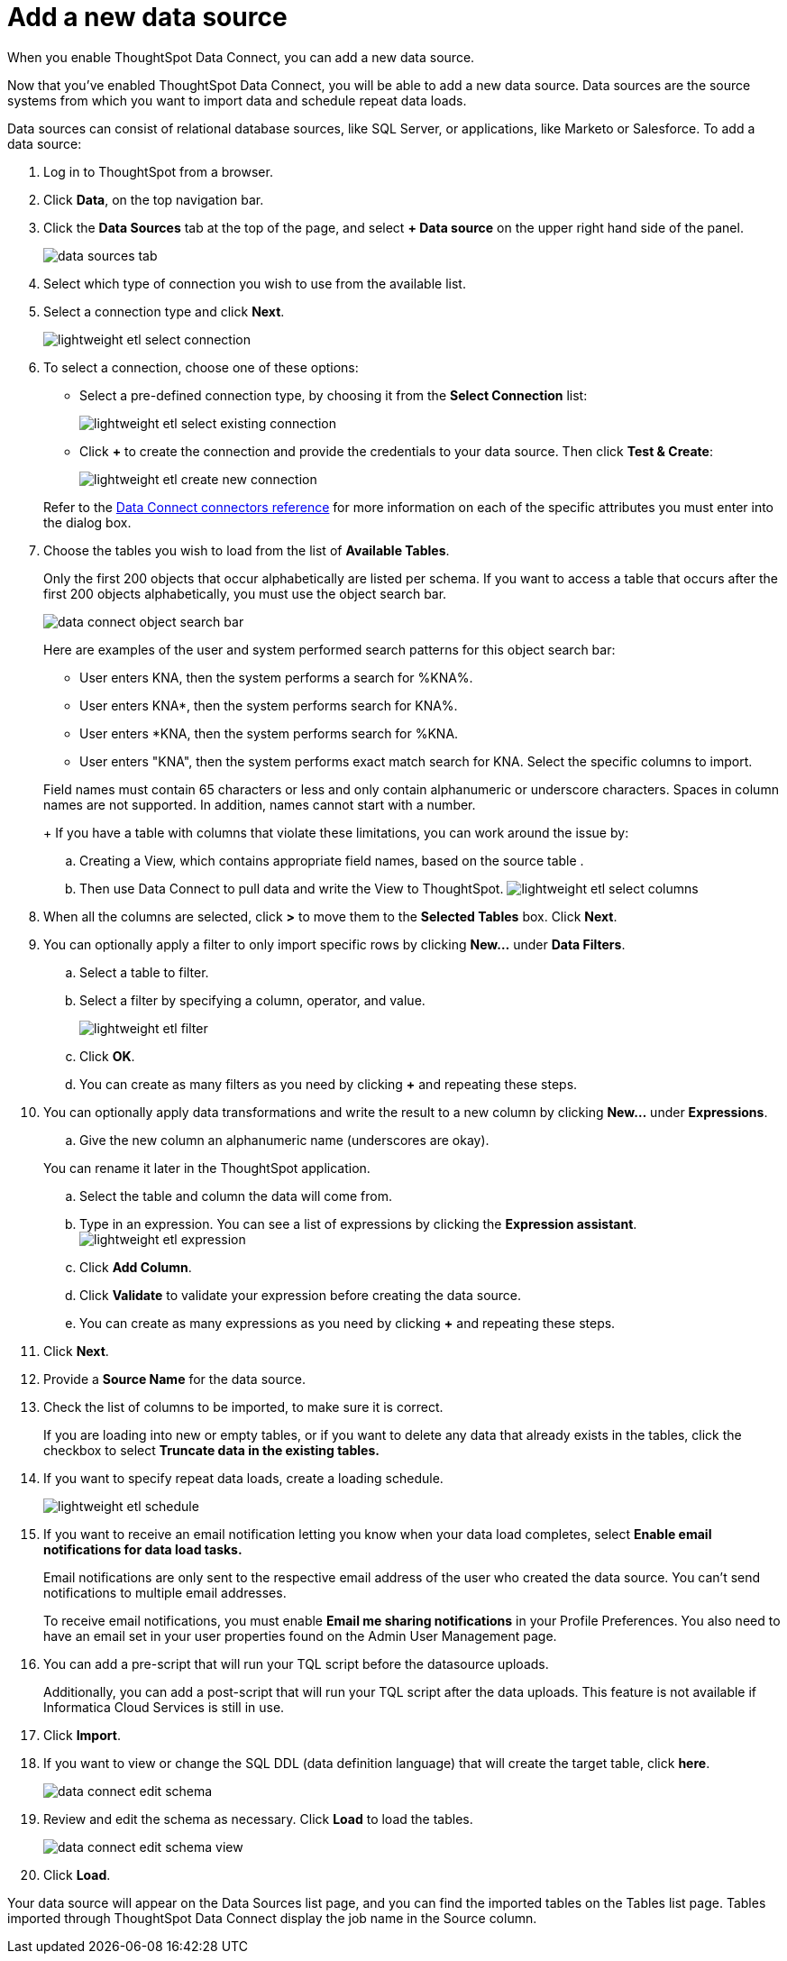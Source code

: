 = Add a new data source
:last_updated: 11/19/2019

When you enable ThoughtSpot Data Connect, you can add a new data source.

Now that you've enabled ThoughtSpot Data Connect, you will be able to add a new data source.
Data sources are the source systems from which you want to import data and schedule repeat data loads.

Data sources can consist of relational database sources, like SQL Server, or applications, like Marketo or Salesforce.
To add a data source:

. Log in to ThoughtSpot from a browser.
. Click *Data*, on the top navigation bar.
. Click the *Data Sources* tab at the top of the page, and select *+ Data source* on the upper right hand side of the panel.
+
image::data_sources_tab.png[]

. Select which type of connection you wish to use from the available list.
. Select a connection type and click *Next*.
+
image::lightweight_etl_select_connection.png[]

. To select a connection, choose one of these options:
 ** Select a pre-defined connection type, by choosing it from the *Select Connection* list:
+
image::lightweight_etl_select_existing_connection.png[]

 ** Click *+* to create the connection and provide the credentials to your data source.
Then click *Test & Create*:
+
image::lightweight_etl_create_new_connection.png[]

+
Refer to the xref:data-connect-connection-credentials.adoc[Data Connect connectors reference] for more information on each of the specific attributes you must enter into the dialog box.
. Choose the tables you wish to load from the list of *Available Tables*.
+
Only the first 200 objects that occur alphabetically are listed per schema.
If you want to access a table that occurs after the first 200 objects alphabetically, you must use the object search bar.
+
image::data_connect_object_search_bar.png[]
+
Here are examples of the user and system performed search patterns for this object search bar:

 ** User enters KNA, then the system performs a search for %KNA%.
 ** User enters KNA*, then the system performs search for KNA%.
 ** User enters *KNA, then the system performs search for %KNA.
 ** User enters "KNA", then the system performs exact match search for KNA.
Select the specific columns to import.

+
Field names must contain 65 characters or less and only contain alphanumeric or underscore characters.
Spaces in column names are not supported.
In addition, names cannot start with a number.
+
If you have a table with columns that violate these limitations, you can work around the issue by:

 .. Creating a View, which contains appropriate field names, based on the source table .
 .. Then use Data Connect to pull data and write the View to ThoughtSpot.
image:lightweight_etl_select_columns.png[]

. When all the columns are selected, click *>* to move them to the *Selected Tables* box.
Click *Next*.
. You can optionally apply a filter to only import specific rows by clicking *New...* under *Data Filters*.
 .. Select a table to filter.
 .. Select a filter by specifying a column, operator, and value.
+
image::lightweight_etl_filter.png[]

 .. Click *OK*.
 .. You can create as many filters as you need by clicking *+* and repeating these steps.
. You can optionally apply data transformations and write the result to a new column by clicking *New...* under *Expressions*.
 .. Give the new column an alphanumeric name (underscores are okay).

+
You can rename it later in the ThoughtSpot application.
 .. Select the table and column the data will come from.
 .. Type in an expression.
You can see a list of expressions by clicking the *Expression assistant*.
image:lightweight_etl_expression.png[]
 .. Click *Add Column*.
 .. Click *Validate* to validate your expression before creating the data source.
 .. You can create as many expressions as you need by clicking *+* and repeating these steps.
. Click *Next*.
. Provide a *Source Name* for the data source.
. Check the list of columns to be imported, to make sure it is correct.
+
If you are loading into new or empty tables, or if you want to delete any data that already exists in the tables, click the checkbox to select *Truncate data in the existing tables.*

. If you want to specify repeat data loads, create a loading schedule.
+
image:lightweight_etl_schedule.png[]

. If you want to receive an email notification letting you know when your data load completes, select *Enable email notifications for data load tasks.*
+
Email notifications are only  sent to the respective email address of the user who created the data source.
You can't send notifications to multiple email addresses.
+
To receive email notifications, you must enable *Email me sharing notifications* in your Profile Preferences.
You also need to have an email set in your user properties found on the Admin User Management page.

. You can add a pre-script that will run your TQL script before the datasource uploads.
+
Additionally, you can add a post-script that will run your TQL script after the data uploads.
This feature is not available if Informatica Cloud Services is still in use.

. Click *Import*.
. If you want to view or change the SQL DDL (data definition language) that will create the target table, click *here*.
+
image:data_connect_edit_schema.png[]

. Review and edit the schema as necessary.
Click *Load* to load the tables.
+
image:data_connect_edit_schema_view.png[]

. Click *Load*.

Your data source will appear on the Data Sources list page, and you can find the imported tables on the Tables list page.
Tables imported through ThoughtSpot Data Connect display the job name in the Source column.
